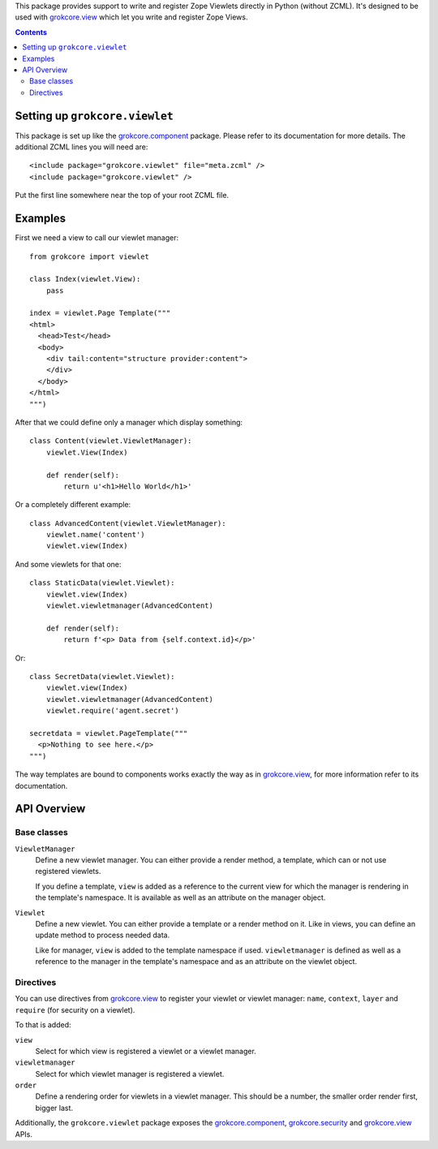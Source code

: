 This package provides support to write and register Zope Viewlets
directly in Python (without ZCML). It's designed to be used with
`grokcore.view`_ which let you write and register Zope Views.

.. contents::

Setting up ``grokcore.viewlet``
===============================

This package is set up like the `grokcore.component`_
package. Please refer to its documentation for more details. The
additional ZCML lines you will need are::

  <include package="grokcore.viewlet" file="meta.zcml" />
  <include package="grokcore.viewlet" />

Put the first line somewhere near the top of your root ZCML file.

Examples
========

First we need a view to call our viewlet manager::

   from grokcore import viewlet

   class Index(viewlet.View):
       pass

   index = viewlet.Page Template("""
   <html>
     <head>Test</head>
     <body>
       <div tail:content="structure provider:content">
       </div>
     </body>
   </html>
   """)

After that we could define only a manager which display something::

   class Content(viewlet.ViewletManager):
       viewlet.View(Index)

       def render(self):
           return u'<h1>Hello World</h1>'


Or a completely different example::

   class AdvancedContent(viewlet.ViewletManager):
       viewlet.name('content')
       viewlet.view(Index)

And some viewlets for that one::

   class StaticData(viewlet.Viewlet):
       viewlet.view(Index)
       viewlet.viewletmanager(AdvancedContent)

       def render(self):
           return f'<p> Data from {self.context.id}</p>'

Or::

   class SecretData(viewlet.Viewlet):
       viewlet.view(Index)
       viewlet.viewletmanager(AdvancedContent)
       viewlet.require('agent.secret')

   secretdata = viewlet.PageTemplate("""
     <p>Nothing to see here.</p>
   """)

The way templates are bound to components works exactly the way as
in `grokcore.view`_, for more information refer to its
documentation.

API Overview
============

Base classes
------------

``ViewletManager``
  Define a new viewlet manager. You can either provide a render
  method, a template, which can or not use registered viewlets.

  If you define a template, ``view`` is added as a reference to the
  current view for which the manager is rendering in the template's
  namespace. It is available as well as an attribute on the manager
  object.

``Viewlet``
  Define a new viewlet. You can either provide a template or a render
  method on it. Like in views, you can define an update method to
  process needed data.

  Like for manager, ``view`` is added to the template namespace if
  used. ``viewletmanager`` is defined as well as a reference to the
  manager in the template's namespace and as an attribute on the
  viewlet object.

Directives
----------

You can use directives from `grokcore.view`_ to register your
viewlet or viewlet manager: ``name``, ``context``, ``layer`` and
``require`` (for security on a viewlet).

To that is added:

``view``
   Select for which view is registered a viewlet or a viewlet manager.

``viewletmanager``
   Select for which viewlet manager is registered a viewlet.

``order``
   Define a rendering order for viewlets in a viewlet manager. This
   should be a number, the smaller order render first, bigger last.


Additionally, the ``grokcore.viewlet`` package exposes the
`grokcore.component`_, `grokcore.security`_ and `grokcore.view`_ APIs.

.. _grokcore.component: https://pypi.org/project/grokcore.component
.. _grokcore.viewlet: https://pypi.org/project/grokcore.viewlet
.. _grokcore.security: https://pypi.org/project/grokcore.security
.. _grokcore.view: https://pypi.org/project/grokcore.view
